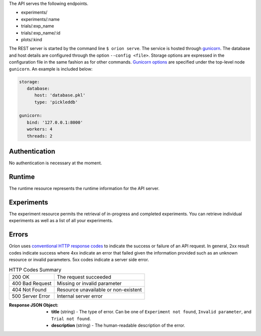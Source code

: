 ..
   The REST API is documented using the sphinx extension sphinxcontrib.httpdomain
   https://sphinxcontrib-httpdomain.readthedocs.io/

The API serves the following endpoints.

* experiments/
* experiments/:name
* trials/:exp_name
* trials/:exp_name/:id
* plots/:kind


The REST server is started by the command line ``$ orion serve``. The service is hosted through
`gunicorn <https://gunicorn.org/>`_. The database and host details are configured through the option
``--config <file>``. Storage options are expressed in the configuration file in the same fashion as
for other commands. `Gunicorn options <https://docs.gunicorn.org/en/stable/settings.html>`_ are
specified under the top-level node ``gunicorn``. An example is included below:

.. code-block:: yaml

   storage:
      database:
         host: 'database.pkl'
         type: 'pickleddb'

   gunicorn:
      bind: '127.0.0.1:8000'
      workers: 4
      threads: 2

Authentication
---------------
No authentication is necessary at the moment.

Runtime
-------
The runtime resource represents the runtime information for the API server.

.. http:get:: /

   **Example response**:

   .. sourcecode:: http

      HTTP/1.1 200 OK
      Content-Type: text/javascript

   .. code-block:: json

      {
        "orion": "v0.1.7",
        "server": "gunicorn",
        "database": "pickleddb"
      }

   :>json string orion: The version of Oríon running the API server.
   :>json string server: The WSGI HTTP Server hosting the API server.
   :>json string database: The type of database where the HPO data is stored.

Experiments
-----------
The experiment resource permits the retrieval of in-progress and completed experiments. You can
retrieve individual experiments as well as a list of all your experiments.

.. http:get:: /experiments

   Return an unordered list of your experiments. Only the latest version of your experiments are
   returned.

   **Example response**

   .. sourcecode:: http

      HTTP/1.1 200 OK
      Content-Type: text/javascript

   .. code-block:: json

      [
        {
         "name":"JCZY5",
         "version":2
        },
        {
         "name":"UGH3",
         "version":1
        }
      ]

   :>jsonarr boolean name: Name of the experiment.
   :>jsonarr string version: Latest version of the experiment.

.. http:get:: /experiments/:name

   Retrieve the details of the existing experiment named `name`.

   **Example response**

   .. sourcecode:: http

      HTTP/1.1 200 OK
      Content-Type: text/javascript

   .. code-block:: json

      {
         "name": "JCZY5",
         "version": 2,
         "status": "done",
         "trialsCompleted": 8,
         "startTime": "2020-01-21T16:29:33.73701",
         "endTime": "2020-01-22 14:43:42.02448",
         "user": "your username",
         "orionVersion": "0.1.7",
         "config": {
            "maxTrials": 10,
            "algorithm": {
               "name": "hyperband",
               "seed": 42,
               "repetitions": 1
            },
            "space": {
               "epsilon":"~uniform(1,5)",
               "lr":"~uniform(0.1,1)"
            }
         },
         "bestTrial": {
            "id": "f70277",
            "submitTime": "2020-01-22 14:19:42.02448",
            "startTime": "2020-01-22 14:20:42.02448",
            "endTime": "2020-01-22 14:20:42.0248",
            "parameters": {
               "epsilon": 1,
               "lr": 0.1
            },
           "objective": -0.7865584361152724,
           "statistics": {
               "low": 1,
               "high": 42
           }
         }
      }

   :query int version: Optional version of the experiment to retrieve. If unspecified, the latest
      version of the experiment is retrieved.

   :>json string name: The name of the experiment.
   :>json int version: The version fo the experiment.
   :>json string status: The status of the experiment. Can be one of 'done' or 'not done' if there
      is trials remaining.
   :>json int trialsCompleted: The number of trials completed.
   :>json date startTime: The timestamp when the experiment started.
   :>json date endTime: The timestamp when the experiment finished.
   :>json string user: The name of the user that registered the experiment.
   :>json string orionVersion: The version of Oríon that carried out the experiment.
   :>json dict config: The configuration of the experiment.
   :>json int config.maxTrials: The trial budget for the experiment.
   :>json dict config.algorithm: The algorithm settings for the experiment.
   :>json dict config.space: The dictionary of priors in format ``"prior-name":"prior"``.
   :>json dict bestTrial: The result of the optimization process in the form of the best trial.
      See the specification of :http:get:`/trials/:experiment/:id`.

Errors
------
Oríon uses `conventional HTTP response codes <https://en.wikipedia.org/wiki/List_of_HTTP_status_codes>`_
to indicate the success or failure of an API request. In general, 2xx result codes indicate success
where 4xx indicate an error that failed given the information provided such as an unknown resource
or invalid parameters. 5xx codes indicate a server side error.

.. table:: HTTP Codes Summary

   ================ ====================================
   200 OK           The request succeeded
   400 Bad Request  Missing or invalid parameter
   404 Not Found    Resource unavailable or non-existent
   500 Server Error Internal server error
   ================ ====================================

:Response JSON Object:

   * **title** (string) - The type of error. Can be one of ``Experiment not found``, ``Invalid parameter``, and ``Trial not found``.
   * **description** (string) - The human-readable description of the error.
